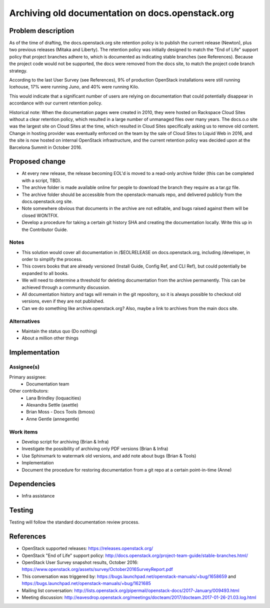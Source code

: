 ..
 This work is licensed under a Creative Commons Attribution 3.0 Unported
 License.

 http://creativecommons.org/licenses/by/3.0/legalcode

=================================================
Archiving old documentation on docs.openstack.org
=================================================

Problem description
===================

As of the time of drafting, the docs.openstack.org site retention policy is
to publish the current release (Newton), plus two previous releases (Mitaka
and Liberty). The retention policy was initially designed to match the "End
of Life" support policy that project branches adhere to, which is documented
as indicating stable branches (see References). Because the project code
would not be supported, the docs were removed from the docs site, to match
the project code branch strategy.

According to the last User Survey (see References), 9% of production OpenStack
installations were still running Icehouse, 17% were running Juno, and 40% were
running Kilo.

This would indicate that a significant number of users are relying on
documentation that could potentially disappear in accordance with our current
retention policy.

Historical note: When the documentation pages were created in 2010, they were
hosted on Rackspace Cloud Sites without a clear retention policy, which
resulted in a large number of unmanaged files over many years. The docs.o.o
site was the largest site on Cloud Sites at the time, which resulted in Cloud
Sites specifically asking us to remove old content. Change in hosting provider
was eventually enforced on the team by the sale of Cloud Sites to Liquid Web
in 2016, and the site is now hosted on internal OpenStack infrastructure, and
the current retention policy was decided upon at the Barcelona Summit in
October 2016.

Proposed change
===============

* At every new release, the release becoming EOL'd is moved to a read-only
  archive folder (this can be completed with a script, TBD).
* The archive folder is made available online for people to download the
  branch they require as a tar.gz file.
* The archive folder should be accessible from the openstack-manuals repo,
  and delivered publicly from the docs.openstack.org site.
* Note somewhere obvious that documents in the archive are not editable, and
  bugs raised against them will be closed WONTFIX.
* Develop a procedure for taking a certain git history SHA and creating the
  documentation locally. Write this up in the Contributor Guide.

Notes
-----

* This solution would cover all documentation in /$EOLRELEASE on
  docs.openstack.org, including /developer, in order to simplify the process.
* This covers books that are already versioned (Install Guide, Config Ref,
  and CLI Ref), but could potentially be expanded to all books.
* We will need to determine a threshold for deleting documentation from the
  archive permanently. This can be achieved through a community discussion.
* All documentation history and tags will remain in the git repository, so it
  is always possible to checkout old versions, even if they are not published.
* Can we do something like archive.openstack.org? Also, maybe a link to
  archives from the main docs site.


Alternatives
------------

* Maintain the status quo (Do nothing)
* About a million other things

Implementation
==============

Assignee(s)
-----------

Primary assignee:
  * Documentation team

Other contributors:
  * Lana Brindley (loquacities)
  * Alexandra Settle (asettle)
  * Brian Moss - Docs Tools (bmoss)
  * Anne Gentle (annegentle)

Work items
----------

* Develop script for archiving (Brian & Infra)
* Investigate the possibility of archiving only PDF versions (Brian & Infra)
* Use Sphinxmark to watermark old versions, and add note about bugs
  (Brian & Tools)
* Implementation
* Document the procedure for restoring documentation from a git repo at a
  certain point-in-time (Anne)

Dependencies
============

* Infra assistance

Testing
=======

Testing will follow the standard documentation review process.

References
==========

* OpenStack supported releases: `<https://releases.openstack.org/>`_
* OpenStack "End of Life" support policy: `<http://docs.openstack.org/project-team-guide/stable-branches.html/>`_
* OpenStack User Survey snapshot results, October 2016:
  `<https://www.openstack.org/assets/survey/October2016SurveyReport.pdf>`_
* This conversation was triggered by:
  `<https://bugs.launchpad.net/openstack-manuals/+bug/1658659>`_ and
  `<https://bugs.launchpad.net/openstack-manuals/+bug/1621685>`_
* Mailing list conversation:
  `<http://lists.openstack.org/pipermail/openstack-docs/2017-January/009493.html>`_
* Meeting discussion:
  `<http://eavesdrop.openstack.org/meetings/docteam/2017/docteam.2017-01-26-21.03.log.html>`_
